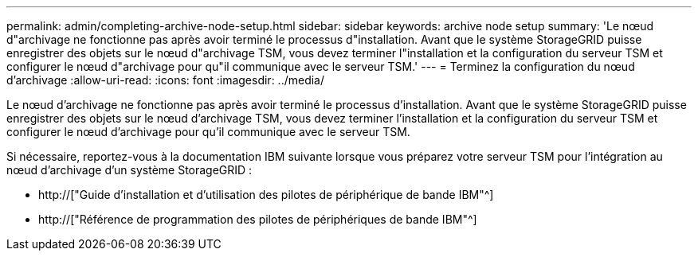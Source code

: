 ---
permalink: admin/completing-archive-node-setup.html 
sidebar: sidebar 
keywords: archive node setup 
summary: 'Le nœud d"archivage ne fonctionne pas après avoir terminé le processus d"installation. Avant que le système StorageGRID puisse enregistrer des objets sur le nœud d"archivage TSM, vous devez terminer l"installation et la configuration du serveur TSM et configurer le nœud d"archivage pour qu"il communique avec le serveur TSM.' 
---
= Terminez la configuration du nœud d'archivage
:allow-uri-read: 
:icons: font
:imagesdir: ../media/


[role="lead"]
Le nœud d'archivage ne fonctionne pas après avoir terminé le processus d'installation. Avant que le système StorageGRID puisse enregistrer des objets sur le nœud d'archivage TSM, vous devez terminer l'installation et la configuration du serveur TSM et configurer le nœud d'archivage pour qu'il communique avec le serveur TSM.

Si nécessaire, reportez-vous à la documentation IBM suivante lorsque vous préparez votre serveur TSM pour l'intégration au nœud d'archivage d'un système StorageGRID :

* http://["Guide d'installation et d'utilisation des pilotes de périphérique de bande IBM"^]
* http://["Référence de programmation des pilotes de périphériques de bande IBM"^]

